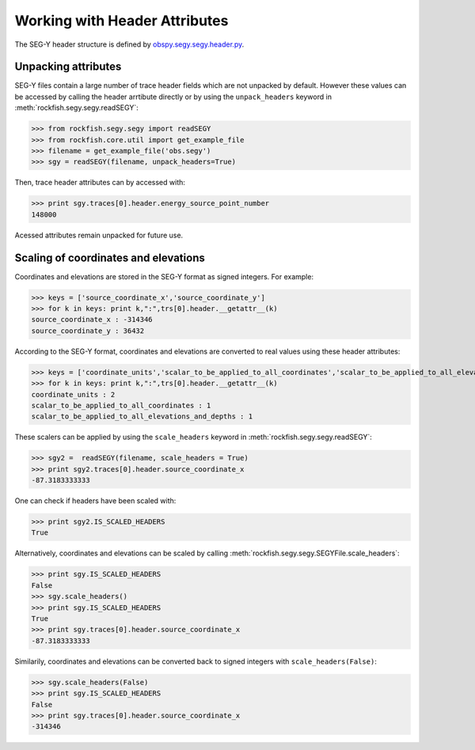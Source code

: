 .. _header_attributes:

Working with Header Attributes
==============================

The SEG-Y header structure is defined by `obspy.segy.segy.header.py <http://obspy.org/browser/obspy/trunk/obspy.segy/obspy/segy/header.py>`_.

Unpacking attributes
--------------------

SEG-Y files contain a large number of trace header fields which are
not unpacked by default. However these values can be accessed by calling the
header arrtibute directly or by using the ``unpack_headers`` keyword in
:meth:`rockfish.segy.segy.readSEGY`:

>>> from rockfish.segy.segy import readSEGY
>>> from rockfish.core.util import get_example_file
>>> filename = get_example_file('obs.segy')
>>> sgy = readSEGY(filename, unpack_headers=True)

Then, trace header attributes can by accessed with:

>>> print sgy.traces[0].header.energy_source_point_number
148000

Acessed attributes remain unpacked for future use.

Scaling of coordinates and elevations
-------------------------------------

Coordinates and elevations are stored in the SEG-Y format as signed integers.
For example:

>>> keys = ['source_coordinate_x','source_coordinate_y']
>>> for k in keys: print k,":",trs[0].header.__getattr__(k)
source_coordinate_x : -314346
source_coordinate_y : 36432

According to the SEG-Y format, coordinates and elevations are converted to real values
using these header attributes:

>>> keys = ['coordinate_units','scalar_to_be_applied_to_all_coordinates','scalar_to_be_applied_to_all_elevations_and_depths']
>>> for k in keys: print k,":",trs[0].header.__getattr__(k)
coordinate_units : 2
scalar_to_be_applied_to_all_coordinates : 1
scalar_to_be_applied_to_all_elevations_and_depths : 1

These scalers can be applied by using the ``scale_headers`` keyword in
:meth:`rockfish.segy.segy.readSEGY`:

>>> sgy2 =  readSEGY(filename, scale_headers = True)
>>> print sgy2.traces[0].header.source_coordinate_x
-87.3183333333

One can check if headers have been scaled with:

>>> print sgy2.IS_SCALED_HEADERS
True

Alternatively, coordinates and elevations can be scaled by calling 
:meth:`rockfish.segy.segy.SEGYFile.scale_headers`:

>>> print sgy.IS_SCALED_HEADERS
False
>>> sgy.scale_headers()
>>> print sgy.IS_SCALED_HEADERS
True
>>> print sgy.traces[0].header.source_coordinate_x
-87.3183333333

Similarily, coordinates and elevations can be converted back to signed integers
with ``scale_headers(False)``:

>>> sgy.scale_headers(False)
>>> print sgy.IS_SCALED_HEADERS
False
>>> print sgy.traces[0].header.source_coordinate_x
-314346


